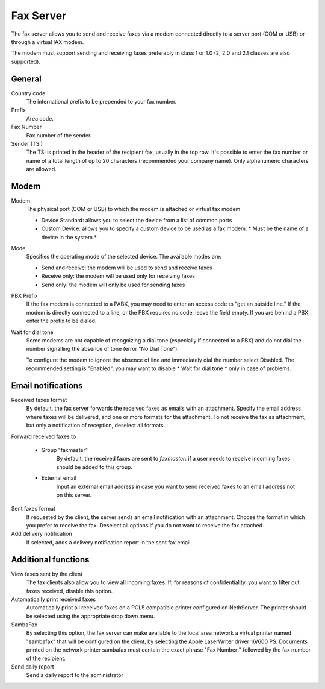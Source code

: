 ==========
Fax Server
==========

The fax server allows you to send and receive faxes via a modem
connected directly to a server port (COM or USB) or through a 
virtual IAX modem. 

The modem must support sending and receiving faxes preferably in class 1 or 1.0 (2, 2.0 and 2.1 classes are also supported).

General
========

Country code
    The international prefix to be prepended to your fax number.
Prefix
    Area code.
Fax Number
    Fax number of the sender.
Sender (TSI)
    The TSI is printed in the header of the recipient fax, usually in the top row. It's possible to enter the fax number or name of a total length of up to 20 characters (recommended your company name). Only alphanumeric characters are allowed.


Modem
=====

Modem
    The physical port (COM or USB) to which the modem is attached or virtual fax modem

    * Device Standard: allows you to select the device from a list of common ports
    * Custom Device: allows you to specify a custom device to be used as a fax modem. * Must be the name of a device in the system.*
Mode
    Specifies the operating mode of the selected device. The available modes are:

    * Send and receive: the modem will be used to send and receive faxes
    * Receive only: the modem will be used only for receiving faxes
    * Send only: the modem will only be used for sending faxes
PBX Prefix
    If the fax modem is connected to a PABX, you may need to enter an access code to "get an outside line."
    If the modem is directly connected to a line, or the PBX requires no code, leave the field empty.
    If you are behind a PBX, enter the prefix to be dialed.

Wait for dial tone
    Some modems are not capable of recognizing a dial tone
    (especially if connected to a PBX) and do not dial the number
    signalling the absence of tone (error "No Dial Tone").

    To configure the modem to ignore the absence of line and
    immediately dial the number select Disabled. The recommended setting is
    "Enabled", you may want to disable * Wait for dial tone * only in case of problems.


Email notifications
===================

Received faxes format
    By default, the fax server forwards the received faxes as
    emails with an attachment. Specify the email address
    where faxes will be delivered, and one or more formats for
    the attachment. To not receive the fax as attachment, but only a
    notification of reception, deselect all formats.

Forward received faxes to

    * Group "faxmaster"
        By default, the received faxes are sent to *faxmaster*: if
        a user needs to receive incoming faxes should be added to this
        group.
    * External email
        Input an external email address in case you
        want to send received faxes to an email address not on this server.

Sent faxes format
    If requested by the client, the server sends an email notification with an
    attachment. Choose the format in which you prefer to receive the fax.
    Deselect all options if you do not want to receive the fax attached.
    

Add delivery notification
    If selected, adds a delivery notification report in the sent fax email.



Additional functions
=====================

View faxes sent by the client
    The fax clients also allow you to view all incoming faxes. If,
    for reasons of confidentiality, you want to filter out faxes
    received, disable this option.

Automatically print received faxes
    Automatically print all received faxes on a
    PCL5 compatible printer configured on NethServer. The printer should be
    selected using the appropriate drop down menu.

SambaFax
    By selecting this option, the fax server can make available to the
    local area network a virtual printer named "sambafax" that will
    be configured on the client, by selecting the Apple LaserWriter driver
    16/600 PS. Documents printed on the network printer sambafax
    must contain the exact phrase "Fax Number:" followed by the
    fax number of the recipient.

Send daily report
    Send a daily report to the administrator
